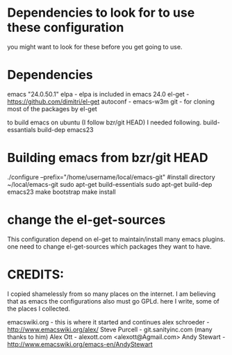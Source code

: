 * Dependencies to look for to use these configuration
you might want to look for these before you get going to use.

* Dependencies
emacs "24.0.50.1"
elpa	        - elpa is included in emacs 24.0
el-get  	- https://github.com/dimitri/el-get 
autoconf 	- emacs-w3m
git		- for cloning most of the packages by el-get

to build emacs on ubuntu (I follow bzr/git HEAD) I needed following.
build-essantials
build-dep emacs23

* Building emacs from bzr/git HEAD
./configure --prefix="/home/username/local/emacs-git" #install directory ~/local/emacs-git
sudo apt-get build-essentials
sudo apt-get build-dep emacs23
make bootstrap 
make install

* change the el-get-sources
  This configuration depend on el-get to maintain/install many emacs
  plugins. one need to change el-get-sources which packages they want
  to have.

* CREDITS:
I copied shamelessly from so many places on the internet.  I am believing that as emacs the configurations also must go GPLd.
here I write, some of the places I collected.

emacswiki.org	   - this is where it started and continues
alex schroeder 	   - http://www.emacswiki.org/alex/
Steve Purcell  	   - git.sanityinc.com (many thanks to him)
Alex Ott           - alexott.com <alexott@Agmail.com>
Andy Stewart	   - http://www.emacswiki.org/emacs-en/AndyStewart
